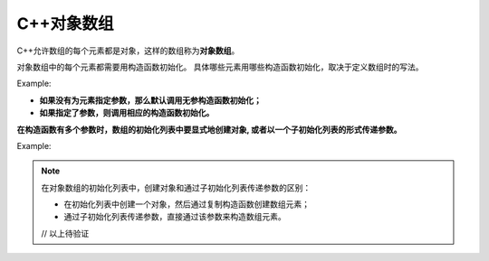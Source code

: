 C++对象数组
===========

C++允许数组的每个元素都是对象，这样的数组称为\ **对象数组**\ 。

对象数组中的每个元素都需要用构造函数初始化。
具体哪些元素用哪些构造函数初始化，取决于定义数组时的写法。

Example:

.. code-block:: cpp
    :emphasize-lines: 22, 25, 28, 31

    #include <iostream>

    using namespace std;

    class CSample
    {
    public:
        CSample()
        {
            cout << "Constructor 1 called" << endl;
        }

        CSample(int n)
        {
            cout << "Constructor 2 called" << endl;
        }
    };

    int main()
    {
        cout << "step 1" << endl;
        CSample array1[2];

        cout << "step 2" << endl;
        CSample array2[2] = {4, 5};

        cout << "step  3" << endl;
        CSample array3[3] = {3};

        cout << "step 4" << endl;
        CSample *array4 = new CSamaple[2];
        delete [] array4;

        return 0;
    }

    // 运行结果：
    // step 1
    // Constructor 1 called
    // Constructor 1 called
    // step 2
    // Constructor 2 called
    // Constructor 2 called
    // step 3
    // Constructor 2 called
    // Constructor 1 called
    // step 4
    // Constructor 1 called
    // Constructor 1 called

* **如果没有为元素指定参数，那么默认调用无参构造函数初始化；**
* **如果指定了参数，则调用相应的构造函数初始化。**

**在构造函数有多个参数时，数组的初始化列表中要显式地创建对象, 或者以一个子初始化列表的形式传递参数。**

Example:

.. code-block:: cpp
    :emphasize-lines: 16, 18

    #include <iostream>

    using namespace std;

    class CTest
    {
    public:
        CTest() {}
        CTest(int n) {}
        CTest(int m, int n) {}
    };

    int main()
    {
        // 显式的创建一个对象，或者通过子初始化列表传递参数
        CTest array2[3] = {CTest(2, 3}, {1, 2},  1};
        // 对象指针数组
        CTest *pArray3[3] = {new CTest(4), new CTest(1, 2)};

        return 0;
    }

.. note::

    在对象数组的初始化列表中，创建对象和通过子初始化列表传递参数的区别：

    * 在初始化列表中创建一个对象，然后通过复制构造函数创建数组元素；
    * 通过子初始化列表传递参数，直接通过该参数来构造数组元素。

    // 以上待验证

